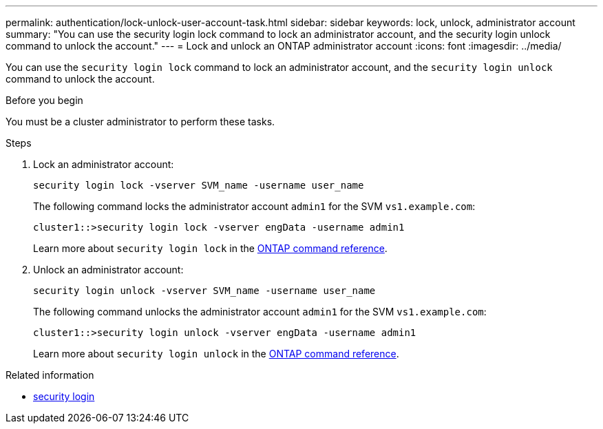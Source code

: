 ---
permalink: authentication/lock-unlock-user-account-task.html
sidebar: sidebar
keywords: lock, unlock, administrator account
summary: "You can use the security login lock command to lock an administrator account, and the security login unlock command to unlock the account."
---
= Lock and unlock an ONTAP administrator account
:icons: font
:imagesdir: ../media/

[.lead]
You can use the `security login lock` command to lock an administrator account, and the `security login unlock` command to unlock the account.

.Before you begin

You must be a cluster administrator to perform these tasks.

.Steps

. Lock an administrator account:
+
`security login lock -vserver SVM_name -username user_name`
+
The following command locks the administrator account `admin1` for the SVM ``vs1.example.com``:
+
----
cluster1::>security login lock -vserver engData -username admin1
----
+
Learn more about `security login lock` in the link:https://docs.netapp.com/us-en/ontap-cli/security-login-lock.html[ONTAP command reference^].

. Unlock an administrator account:
+
`security login unlock -vserver SVM_name -username user_name`
+
The following command unlocks the administrator account `admin1` for the SVM ``vs1.example.com``:
+
----
cluster1::>security login unlock -vserver engData -username admin1
----
+
Learn more about `security login unlock` in the link:https://docs.netapp.com/us-en/ontap-cli/security-login-unlock.html[ONTAP command reference^].

.Related information
* link:https://docs.netapp.com/us-en/ontap-cli/search.html?q=security+login[security login^]


// 2025 June 17, ONTAPDOC-2960
// 2025 Mar 31, ONTAPDOC-2758